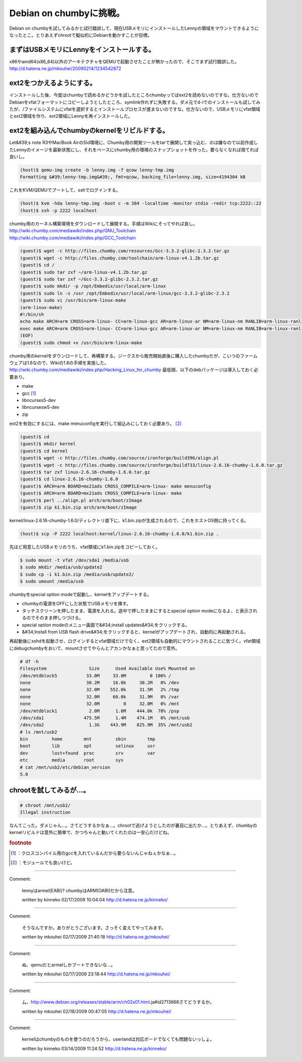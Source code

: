 ﻿Debian on chumbyに挑戦。
########################################


Debian on chumbyを試してみるかと試行錯誤して、現在USBメモリにインストールしたLennyの領域をマウントできるようになったとこ。とりあえずchrootで擬似的にDebianを動かすことが目標。

まずはUSBメモリにLennyをインストールする。
******************************************************************************************************************


x86やamd64(x86_64)以外のアーキテクチャをQEMUで起動させたことが無かったので、そこでまず試行錯誤した。
http://d.hatena.ne.jp/mkouhei/20090214/1234542872

ext2をつかえるようにする。
**********************************************************************


インストールした後、今度はchumbyで読めるかどうかを試したところchumbyってばext2を読めないのですな。仕方ないのでDebianをvfatフォーマットにコピーしようとしたところ、symlink作れずに失敗する。ダメ元でd-iでのインストールも試してみたが、/ファイルシステムにvfatを選択するとインストールプロセスが進まないのですな。仕方ないので、USBメモリにvfat領域とext2領域を作り、ext2領域にLennyを再インストールした。

ext2を組み込んでchumbyのkernelをリビルドする。
**********************************************************************************************************************


Let&#39;s note R3やMacBook AirのSid環境に、Chumby用の開発ツールをtarで展開して突っ込む、のは嫌なので以前作成したLennyのイメージを最新状態にし、それをベースにchumby用の環境のスナップショットを作った。要らなくなれば捨てれば良いし。

.. code-block:: none

   (host)$ qemu-img create -b lenny.img -f qcow lenny-tmp.img
   Formatting &#39;lenny-tmp.img&#39;, fmt=qcow, backing_file=lenny.img, size=4194304 kB


これをKVM/QEMUでブートして、sshでログインする。

.. code-block:: none

   (host)$ kvm -hda lenny-tmp.img -boot c -m 384 -localtime -monitor stdio -redir tcp:2222::22
   (host)$ ssh -p 2222 localhost


chumby用のカーネル構築環境をダウンロードして展開する。手順はWikiにそってやれば良し。
http://wiki.chumby.com/mediawiki/index.php/GNU_Toolchain
http://wiki.chumby.com/mediawiki/index.php/GCC_Toolchain

.. code-block:: none

   (guest)$ wget -c http://files.chumby.com/resources/Gcc-3.3.2-glibc-2.3.2.tar.gz
   (guest)$ wget -c http://files.chumby.com/toolchain/arm-linux-v4.1.2b.tar.gz
   (guest)$ cd /
   (guest)$ sudo tar zxf ~/arm-linux-v4.1.2b.tar.gz
   (guest)$ sudo tar zxf ~/Gcc-3.3.2-glibc-2.3.2.tar.gz
   (guest)$ sudo mkdir -p /opt/Embedix/usr/local/arm-linux
   (guest)$ sudo ln -s /usr /opt/Embedix/usr/local/arm-linux/gcc-3.3.2-glibc-2.3.2
   (guest)$ sudo vi /usr/bin/arm-linux-make
   (arm-linux-make)
   #!/bin/sh
   echo make ARCH=arm CROSS=arm-linux- CC=arm-linux-gcc AR=arm-linux-ar NM=arm-linux-nm RANLIB=arm-linux-ranlib CXX=arm-linux-g++ AS=arm-linux-as LD=arm-linux-ld STRIP=arm-linux-strip BUILDCC=gcc BUILD_CC=gcc CC_FOR_BUILD=gcc $@
   exec make ARCH=arm CROSS=arm-linux- CC=arm-linux-gcc AR=arm-linux-ar NM=arm-linux-nm RANLIB=arm-linux-ranlib CXX=arm-linux-g++ AS=arm-linux-as LD=arm-linux-ld STRIP=arm-linux-strip BUILDCC=gcc BUILD_CC=gcc CC_FOR_BUILD=gcc $@
   (EOF)
   (guest)$ sudo chmod +x /usr/bin/arm-linux-make


chumby用のkernelをダウンロードして、再構築する。ジークスから販売開始直後に購入したchumbyだが、こいつのファームウェアは1.6なので、Wikiの1.6の手順を実施した。
http://wiki.chumby.com/mediawiki/index.php/Hacking_Linux_for_chumby
最低限、以下のdebパッケージは導入しておく必要あり。

* make
* gcc [#]_ 
* libncurses5-dev
* libncursesw5-dev 
* zip

ext2を有効にするには、make menuconfigを実行して組込みにしておく必要あり。 [#]_ 

.. code-block:: none

   (guest)$ cd
   (guest)$ mkdir kernel
   (guest)$ cd kernel
   (guest)$ wget -c http://files.chumby.com/source/ironforge/build396/align.pl
   (guest)$ wget -c http://files.chumby.com/source/ironforge/build733/linux-2.6.16-chumby-1.6.0.tar.gz
   (guest)$ tar zxf linux-2.6.16-chumby-1.6.0.tar.gz
   (guest)$ cd linux-2.6.16-chumby-1.6.0
   (guest)$ ARCH=arm BOARD=mx21ads CROSS_COMPILE=arm-linux- make menuconfig
   (guest)$ ARCH=arm BOARD=mx21ads CROSS_COMPILE=arm-linux- make
   (guest)$ perl ../align.pl arch/arm/boot/zImage
   (guest)$ zip k1.bin.zip arch/arm/boot/zImage


kernel/linux-2.6.16-chumby-1.6.0/ディレクトリ直下に、k1.bin.zipが生成されるので、これをホストOS側に持ってくる。

.. code-block:: none

   (host)$ scp -P 2222 localhost:kernel/linux-2.6.16-chumby-1.6.0/k1.bin.zip .


先ほど用意したUSBメモリのうち、vfat領域にk1.bin.zipをコピーしておく。

.. code-block:: none

   $ sudo mount -t vfat /dev/sda1 /media/usb
   $ sudo mkdir /media/usb/update2
   $ sudo cp -i k1.bin.zip /media/usb/update2/
   $ sudo umount /media/usb


chumbyをspecial option modeで起動し、kernelをアップデートする。

* chumbyの電源をOFFにした状態でUSBメモリを挿す。
* タッチスクリーンを押したまま、電源を入れる。途中で押したままにするとspecial option modeになるよ、と表示されるのでそのまま押しつづける。
* special option modeのメニュー画面で&#34;install updates&#34;をクリックする。
* &#34;Install from USB flash drive&#34;をクリックすると、kernelがアップデートされ、自動的に再起動される。

再起動後にsshdを起動させ、ログインするとvfat領域だけでなく、ext2領域も自動的にマウントされることに気づく。vfat領域にdebugchumbyをおいて、mountさせてやらんとアカンかなぁと思ってたので意外。

.. code-block:: none

   # df -h
   Filesystem                Size      Used Available Use% Mounted on
   /dev/mtdblock5           33.0M     33.0M         0 100% /
   none                     30.2M     16.0k     30.2M   0% /dev
   none                     32.0M    552.0k     31.5M   2% /tmp
   none                     32.0M     60.0k     31.9M   0% /var
   none                     32.0M         0     32.0M   0% /mnt
   /dev/mtdblock1            2.0M      1.6M    444.0k  78% /psp
   /dev/sda1               475.5M      1.4M    474.1M   0% /mnt/usb
   /dev/sda2                 1.3G    443.9M    825.9M  35% /mnt/usb2
   # ls /mnt/usb2
   bin         home        mnt         sbin        tmp
   boot        lib         opt         selinux     usr
   dev         lost+found  proc        srv         var
   etc         media       root        sys
   # cat /mnt/usb2/etc/debian_version
   5.0



chrootを試してみるが…。
**************************************************************



.. code-block:: none

   # chroot /mnt/usb2/
   Illegal instruction


なんてこった。ダメじゃん…。さてどうするかなぁ…。chrootで逃げようとしたのが裏目に出たか…。とりあえず、chumbyのkernelリビルドは意外に簡単で、かつちゃんと動いてくれたのは一安心だけどね。


.. rubric:: footnote

.. [#] ：クロスコンパイル用のgccを入れているんだから要らないんじゃねぇかなぁ…。
.. [#] ：モジュールでも良いけど。



.. author:: mkouhei
.. categories:: gadget, Debian, virt., computer, 
.. tags::


----

Comment:

	lennyはarmel(EABI)? chumbyはARM(OABI)だから注意。

	written by  kinneko
	02/17/2009 10:04:04
	http://d.hatena.ne.jp/kinneko/

----

Comment:

	そうなんですか。ありがとうございます。さっそく変えてやってみます。

	written by  mkouhei
	02/17/2009 21:40:18
	http://d.hatena.ne.jp/mkouhei/

----

Comment:

	ぬ、qemuだとarmelしかブートできないな…。

	written by  mkouhei
	02/17/2009 23:18:44
	http://d.hatena.ne.jp/mkouhei/

----

Comment:

	厶、http://www.debian.org/releases/stable/arm/ch02s01.html.ja#id2713668さてどうするか。

	written by  mkouhei
	02/18/2009 00:47:05
	http://d.hatena.ne.jp/mkouhei/

----

Comment:

	kernelはchumbyのものを使うのだろうから、userlandは対応ボードでなくても問題ないっしょ。

	written by  kinneko
	03/14/2009 11:24:52
	http://d.hatena.ne.jp/kinneko/

